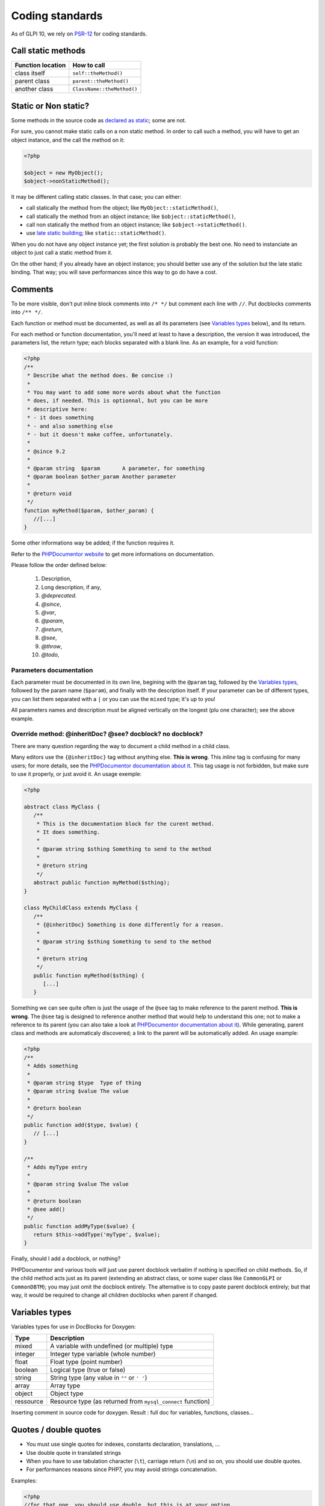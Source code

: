 Coding standards
================

As of GLPI 10, we rely on `PSR-12 <https://www.php-fig.org/psr/psr-12/>`_ for coding standards.


Call static methods
-------------------

================= ===========
Function location How to call
================= ===========
class itself      ``self::theMethod()``
parent class      ``parent::theMethod()``
another class     ``ClassName::theMethod()``
================= ===========

Static or Non static?
---------------------

Some methods in the source code as `declared as static <http://php.net/manual/fr/language.oop5.static.php>`_; some are not.

For sure, you cannot make static calls on a non static method. In order to call such a method, you will have to get an object instance, and the call the method on it:

.. code-block:: php

   <?php

   $object = new MyObject();
   $object->nonStaticMethod();

It may be different calling static classes. In that case; you can either:

* call statically the method from the object; like ``MyObject::staticMethod()``,
* call statically the method from an object instance; like ``$object::staticMethod()``,
* call non statically the method from an object instance; like ``$object->staticMethod()``.
* use `late static building <http://php.net/manual/en/language.oop5.late-static-bindings.php>`_; like ``static::staticMethod()``.

When you do not have any object instance yet; the first solution is probably the best one. No need to instanciate an object to just call a static method from it.

On the other hand; if you already have an object instance; you should better use any of the solution but the late static binding. That way; you will save performances since this way to go do have a cost.


Comments
--------

To be more visible, don't put inline block comments into ``/* */`` but comment each line with ``//``. Put docblocks comments into ``/** */``.

Each function or method must be documented, as well as all its parameters (see `Variables types`_ below), and its return.

For each method or function documentation, you'll need at least to have a description, the version it was introduced, the parameters list, the return type; each blocks separated with a blank line. As an example, for a void function:

.. code-block:: php

   <?php
   /**
    * Describe what the method does. Be concise :)
    *
    * You may want to add some more words about what the function
    * does, if needed. This is optionnal, but you can be more
    * descriptive here:
    * - it does something
    * - and also something else
    * - but it doesn't make coffee, unfortunately.
    *
    * @since 9.2
    *
    * @param string  $param       A parameter, for something
    * @param boolean $other_param Another parameter
    *
    * @return void
    */
   function myMethod($param, $other_param) {
      //[...]
   }

Some other informations way be added; if the function requires it.

Refer to the `PHPDocumentor website <https://phpdoc.org/docs/latest>`_ to get more informations on documentation.

Please follow the order defined below:

 #. Description,
 #. Long description, if any,
 #. `@deprecated`.
 #. `@since`,
 #. `@var`,
 #. `@param`,
 #. `@return`,
 #. `@see`,
 #. `@throw`,
 #. `@todo`,

Parameters documentation
^^^^^^^^^^^^^^^^^^^^^^^^

Each parameter must be documented in its own line, begining with the ``@param`` tag, followed by the `Variables types`_, followed by the param name (``$param``), and finally with the description itself.
If your parameter can be of different types, you can list them separated with a ``|`` or you can use the ``mixed`` type; it's up to you!

All parameters names and description must be aligned vertically on the longest (plu one character); see the above example.

Override method: @inheritDoc? @see? docblock? no docblock?
^^^^^^^^^^^^^^^^^^^^^^^^^^^^^^^^^^^^^^^^^^^^^^^^^^^^^^^^^^

There are many question regarding the way to document a child method in a child class.

Many editors use the ``{@inheritDoc}`` tag without anything else. **This is wrong**. This *inline* tag is confusing for many users; for more details, see the `PHPDocumentor documentation about it <https://www.phpdoc.org/docs/latest/guides/inheritance.html#the-inheritdoc-tag>`__.
This tag usage is not forbidden, but make sure to use it properly, or just avoid it. An usage exemple:

.. code-block:: php

   <?php

   abstract class MyClass {
      /**
       * This is the documentation block for the curent method.
       * It does something.
       *
       * @param string $sthing Something to send to the method
       *
       * @return string
       */
      abstract public function myMethod($sthing);
   }

   class MyChildClass extends MyClass {
      /**
       * {@inheritDoc} Something is done differently for a reason.
       *
       * @param string $sthing Something to send to the method
       *
       * @return string
       */
      public function myMethod($sthing) {
         [...]
      }

Something we can see quite often is just the usage of the ``@see`` tag to make reference to the parent method. **This is wrong**. The ``@see`` tag is designed to reference another method that would help to understand this one; not to make a reference to its parent (you can also take a look at `PHPDocumentor documentation about it <https://www.phpdoc.org/docs/latest/references/phpdoc/tags/see.html>`__). While generating, parent class and methods are automaticaly discovered; a link to the parent will be automatically added.
An usage example:

.. code-block:: php

   <?php
   /**
    * Adds something
    *
    * @param string $type  Type of thing
    * @param string $value The value
    *
    * @return boolean
    */
   public function add($type, $value) {
      // [...]
   }

   /**
    * Adds myType entry
    *
    * @param string $value The value
    *
    * @return boolean
    * @see add()
    */
   public function addMyType($value) {
      return $this->addType('myType', $value);
   }

Finally, should I add a docblock, or nothing?

PHPDocumentor and various tools will just use parent docblock verbatim if nothing is specified on child methods. So, if the child method acts just as its parent (extending an abstract class, or some super class like ``CommonGLPI`` or ``CommonDBTM``); you may just omit the docblock entirely. The alternative is to copy paste parent docblock entirely; but that way, it would be required to change all children docblocks when parent if changed.

Variables types
---------------

Variables types for use in DocBlocks for Doxygen:

========= ===========
 Type     Description
========= ===========
mixed     A variable with undefined (or multiple) type
integer   Integer type variable (whole number)
float     Float type (point number)
boolean   Logical type (true or false)
string    String type (any value in ``""`` or ``' '``)
array     Array type
object    Object type
ressource Resource type (as returned from ``mysql_connect`` function)
========= ===========

Inserting comment in source code for doxygen.
Result : full doc for variables, functions, classes...


Quotes / double quotes
----------------------

* You must use single quotes for indexes, constants declaration, translations, ...
* Use double quote in translated strings
* When you have to use tabulation character (``\t``), carriage return (``\n``) and so on, you should use double quotes.
* For performances reasons since PHP7, you may avoid strings concatenation.

Examples:

.. code-block:: php

   <?php
   //for that one, you should use double, but this is at your option...
   $a = "foo";
   
   //use double quotes here, for $foo to be interpreted
   //   => with double quotes, $a will be "Hello bar" if $foo = 'bar'
   //   => with single quotes, $a will be "Hello $foo"
   $a = "Hello $foo";
   
   //use single quotes for array keys
   $tab = [
      'lastname'  => 'john',
      'firstname' => 'doe'
   ];
   
   //Do not use concatenation to optimize PHP7
   //note that you cannot use functions call in {}
   $a = "Hello {$tab['firstname']}";
   
   //single quote translations
   $str = __('My string to translate');
   
   //Double quote for special characters
   $html = "<p>One paragraph</p>\n<p>Another one</p>";
   
   //single quote cases
   switch ($a) {
      case 'foo' : //use single quote here
         ...
      case 'bar' :
         ...
   }


Checking standards
------------------

In order to check some stabdards are respected, we provide some custom `PHP CodeSniffer <http://pear.php.net/package/PHP_CodeSniffer>`_ rules. From the GLPI directory, just run:

.. code-block:: bash

   phpcs .

If the above command does not provide any output, then, all is OK :)

An example error output would looks like:

.. code-block:: bash

   phpcs .
   
   FILE: /var/www/webapps/glpi/tests/HtmlTest.php
   ----------------------------------------------------------------------
   FOUND 3 ERRORS AFFECTING 3 LINES
   ----------------------------------------------------------------------
    40 | ERROR | [x] Line indented incorrectly; expected 3 spaces, found
       |       |     4
    59 | ERROR | [x] Line indented incorrectly; expected 3 spaces, found
       |       |     4
    64 | ERROR | [x] Line indented incorrectly; expected 3 spaces, found
       |       |     4
